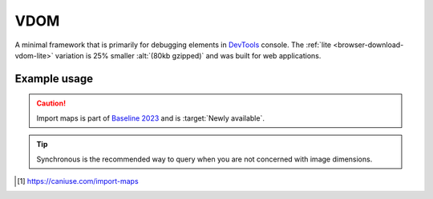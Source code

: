 ====
VDOM
====

A minimal framework that is primarily for debugging elements in `DevTools <https://developer.chrome.com/docs/devtools>`_ console. The :ref:`lite <browser-download-vdom-lite>` variation is 25% smaller :alt:`(80kb gzipped)` and was built for web applications.

Example usage
=============

.. code-block:: html
  :caption: ESM [#]_

  <script type="importmap">
    {
      "imports": {
        "squared/": "/js/squared/"
      }
    }
  </script>
  <script type="module">
    import { userSettings, fromElement, getElementById, querySelectorAll } from 'squared/vdom.js';

    document.addEventListener("DOMContentLoaded", async () => {
      userSettings({ // Optional
        createElementMap: true,
        pierceShadowRoot: true,
        adaptStyleMap: true,
        showErrorMessages: true
      });

      const elements = await querySelectorAll("*");
      /* OR */
      const element = await fromElement(document.body);
      /* OR */
      const elements = await getElementById("content-id").querySelectorAll("*");
    });
  </script>

.. caution:: Import maps is part of `Baseline 2023 <https://webstatus.dev/features/import-maps>`_ and is :target:`Newly available`.

.. code-block:: html
  :caption: base-dom

  <script src="/dist/squared.min.js"></script>
  <script src="/dist/squared.base-dom.min.js"></script>
  <script src="/dist/vdom.framework.min.js"></script>
  <script>
    document.addEventListener("DOMContentLoaded", async () => {
      squared.setFramework(vdom, {/* UserSettings */});

      const elements = await squared.querySelectorAll("*");
      /* OR */
      const element = await squared.fromElement(document.body);
      /* OR */
      const elements = await squared.getElementById("content-id").querySelectorAll("*");
    });
  </script>

.. code-block:: html
  :caption: lite

  <script src="/dist/squared.min.js"></script>
  <script src="/dist/vdom-lite.framework.min.js"></script>
  <script>
    document.addEventListener("DOMContentLoaded", () => {
      squared.setFramework(vdom);

      const element = squared.querySelector("body", true); // Synchronous
      /* OR */
      const element = squared.fromElement(document.body, true);
    });
  </script>

.. tip:: Synchronous is the recommended way to query when you are not concerned with image dimensions.

.. [#] https://caniuse.com/import-maps